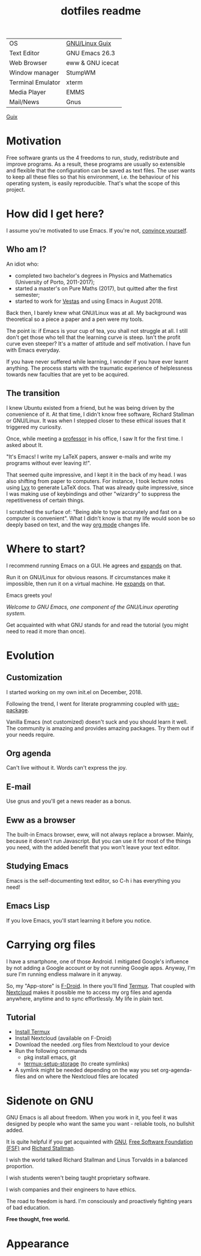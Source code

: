 #+TITLE: dotfiles readme
#+OPTIONS: author:t email:t toc:nil num:nil prop:t ^:nil

# Amongst the decay of virtue lies a greater crime.
# It’s not just us against them. It starts with I against I.
# "I want to see the world go wild" - This routine is hell / Swain

| OS                | [[https://guix.gnu.org/][GNU/Linux Guix]]   |
| Text Editor       | GNU Emacs 26.3   |
| Web Browser       | eww & GNU icecat |
| Window manager    | StumpWM          |
| Terminal Emulator | xterm            |
| Media Player      | EMMS             |
| Mail/News         | Gnus             |
#+TBLFM: @2$2='(concat "GNU Emacs " (substring (emacs-version) 10 14))

[[https://ambrevar.xyz/guix-matters/index.html][Guix]]

* Motivation
Free software grants us the 4 freedoms to run, study, redistribute and improve
programs. As a result, these programs are usually so extensible and flexible
that the configuration can be saved as text files. The user wants to keep all
these files so that his environment, i.e. the behaviour of his operating system,
is easily reproducible. That's what the scope of this project.

* How did I get here?
I assume you're motivated to use Emacs. If you're not, [[https://www.youtube.com/watch?v=EsAkPl3On3E][convince yourself]].

** Who am I?
An idiot who:
- completed two bachelor's degrees in Physics and Mathematics (University of
  Porto, 2011-2017);
- started a master's on Pure Maths (2017), but quitted after the first semester;
- started to work for [[https://en.wikipedia.org/wiki/Vestas][Vestas]] and using Emacs in August 2018.

Back then, I barely knew what GNU/Linux was at all. My background was
theoretical so a piece a paper and a pen were my tools.

The point is: if Emacs is your cup of tea, you shall not struggle at all. I
still don't get those who tell that the learning curve is steep. Isn't the
profit curve even steeper? It's a matter of attitude and self motivation. I have
fun with Emacs everyday.

If you have never suffered while learning, I wonder if you have ever learnt
anything. The process starts with the traumatic experience of helplessness
towards new faculties that are yet to be acquired.

** The transition
I knew Ubuntu existed from a friend, but he was being driven by the convenience
of it. At that time, I didn't know free software, Richard Stallman or
GNU/Linux. It was when I stepped closer to these ethical issues that it
triggered my curiosity.

Once, while meeting a [[https://cmup.fc.up.pt/cmup/jalmeida/][professor]] in his office, I saw It for the first time. I
asked about It.

"It's Emacs! I write my \LaTeX papers, answer e-mails and write my programs
without ever leaving it!".

That seemed quite impressive, and I kept it in the back of my head. I was also
shifting from paper to computers. For instance, I took lecture notes using
[[https://en.wikipedia.org/wiki/Lyx][Lyx]] to generate \LaTeX docs. That was already quite impressive, since I
was making use of keybindings and other "wizardry" to suppress the repetitiveness
of certain things.

I scratched the surface of: "Being able to type accurately and fast on a
computer is convenient". What I didn't know is that my life would soon be so
deeply based on text, and the way [[https://www.youtube.com/watch?v=SzA2YODtgK4][org mode]] changes life.

* Where to start?
I recommend running Emacs on a GUI. He agrees and [[https://blog.aaronbieber.com/2016/12/29/don-t-use-terminal-emacs.html][expands]] on that.

Run it on GNU/Linux for obvious reasons. If circumstances make it impossible,
then run it on a virtual machine. He [[https://youtu.be/RDrG-_kapaQ][expands]] on that.

Emacs greets you!

/Welcome to GNU Emacs, one component of the GNU/Linux operating system./

Get acquainted with what GNU stands for and read the tutorial (you might need to
read it more than once).

* Evolution
** Customization
I started working on my own init.el on December, 2018.

Following the trend, I went for literate programming coupled with
[[https://duckduckgo.com/l/?kh=-1&uddg=https%253A%252F%252Fgithub.com%252Fjwiegley%252Fuse%252Dpackage][use-package]].

Vanilla Emacs (not customized) doesn't suck and you should learn it
well. The community is amazing and provides amazing packages. Try them out if
your needs require.

** Org agenda
Can't live without it. Words can't express the joy.

** E-mail
Use gnus and you'll get a news reader as a bonus.

** Eww as a browser
The built-in Emacs browser, eww, will not always replace a browser. Mainly,
because it doesn't run Javascript. But you can use it for most of the things you
need, with the added benefit that you won't leave your text editor.

** Studying Emacs
Emacs is the self-documenting text editor, so C-h i has everything you need!

** Emacs Lisp
If you love Emacs, you'll start learning it before you notice.

* Carrying org files
I have a smartphone, one of those Android. I mitigated Google's influence by not
adding a Google account or by not running Google apps. Anyway, I'm sure I'm
running endless malware in it anyway.

So, my "App-store" is [[https://f-droid.org/][F-Droid]]. In there you'll find [[https://termux.com/][Termux]]. That coupled with
[[https://nextcloud.com/][Nextcloud]] makes it possible me to access my org files and agenda anywhere,
anytime and to sync effortlessly. My life in plain text.

** Tutorial
- [[https://f-droid.org/packages/com.termux/][Install Termux]]
- Install Nextcloud (available on F-Droid)
- Download the needed .org files from Nextcloud to your device
- Run the following commands
  - pkg install emacs, git
  - [[https://wiki.termux.com/wiki/Sharing_Data][termux-setup-storage]] (to create symlinks)
- A symlink might be needed depending on the way you set org-agenda-files and on
  where the Nextcloud files are located

* Sidenote on GNU
GNU Emacs is all about freedom. When you work in it, you feel it was designed by
people who want the same you want - reliable tools, no bullshit added.

It is quite helpful if you get acquainted with [[https://en.wikipedia.org/wiki/GNU_Project][GNU]], [[https://en.wikipedia.org/wiki/Free_Software_Foundation][Free Software Foundation
(FSF)]] and [[https://www.youtube.com/watch?v=jUibaPTXSHk][Richard Stallman]].

I wish the world talked Richard Stallman and Linus Torvalds in a balanced
proportion.

I wish students weren't being taught proprietary software.

I wish companies and their engineers to have ethics.

The road to freedom is hard. I'm consciously and proactively fighting years of
bad education.

*Free thought, free world.*

* Appearance
[[file:desktop.png]]
